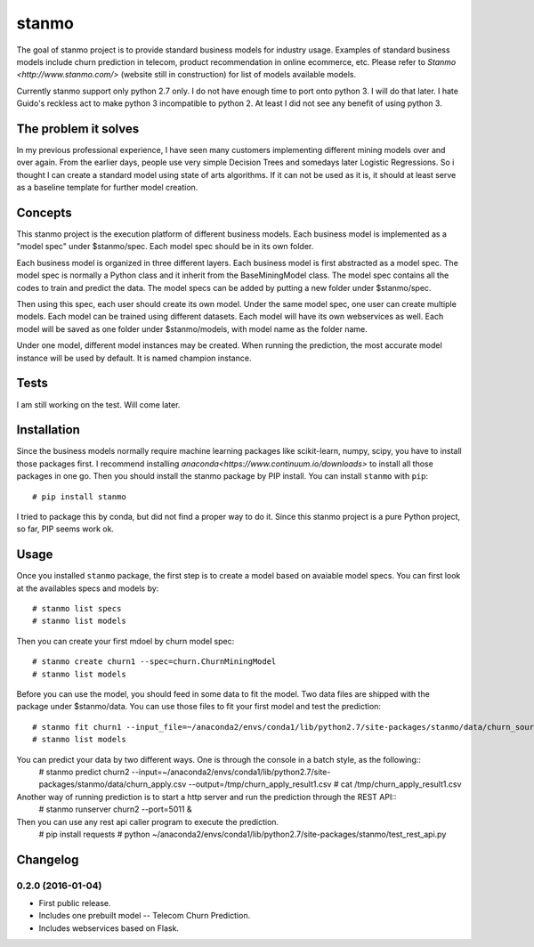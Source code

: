 stanmo
==============
The goal of stanmo project is to provide standard business models for industry usage. Examples of standard business models include churn prediction in telecom, product recommendation in online ecommerce, etc. Please refer to `Stanmo <http://www.stanmo.com/>` (website still in construction) for list of models available models.

Currently stanmo support only python 2.7 only. I do not have enough time to port onto python 3. I will do that later. I hate Guido's reckless act to make python 3 incompatible to python 2. At least I did not see any benefit of using python 3.

The problem it solves
---------------------
In my previous professional experience, I have seen many customers implementing different mining models over and over again. From the earlier days, people use very simple Decision Trees and somedays later Logistic Regressions. So i thought I can create a standard model using state of arts algorithms. If it can not be used as it is, it should at least serve as a baseline template for further model creation.


Concepts
--------

This stanmo project is the execution platform of different business models. Each business model is implemented as a "model spec" under $stanmo/spec. Each model spec should be in its own folder.  

Each business model is organized in three different layers. Each business model is first abstracted as a model spec. The model spec is normally a Python class and it inherit from the BaseMiningModel class. The model spec contains all the codes to train and predict the data. The model specs can be added by putting a new folder under $stanmo/spec. 

Then using this spec, each user should create its own model. Under the same model spec, one user can create multiple models. Each model can be trained using different datasets. Each model will have its own webservices as well. Each model will be saved as one folder under $stanmo/models, with model name as the folder name.

Under one model, different model instances may be created. When running the prediction, the most accurate model instance will be used by default. It is named champion instance.


Tests
-----

I am still working on the test. Will come later.

Installation
------------
Since the business models normally require machine learning packages like scikit-learn, numpy, scipy, you have to install those packages first. I recommend installing `anaconda<https://www.continuum.io/downloads>` to install all those  packages in one go. Then you should install the stanmo package by PIP install.
You can install ``stanmo`` with ``pip``::

    # pip install stanmo

I tried to package this by conda, but did not find a proper way to do it. Since this stanmo project is a pure Python project, so far, PIP seems work ok. 


Usage
-----

Once you installed ``stanmo`` package, the first step is to create a model based on avaiable model specs. You can first look at the availables specs and models by::

    # stanmo list specs
    # stanmo list models

Then you can create your first mdoel by churn model spec::

    # stanmo create churn1 --spec=churn.ChurnMiningModel
    # stanmo list models

Before you can use the model, you should feed in some data to fit the model. Two data files are shipped with the package under $stanmo/data. You can use those files to fit your first model and test the prediction::

    # stanmo fit churn1 --input_file=~/anaconda2/envs/conda1/lib/python2.7/site-packages/stanmo/data/churn_source.csv --instance=1
    # stanmo list models

You can predict your data by two different ways. One is through the console in a batch style, as the following::
    # stanmo predict churn2 --input=~/anaconda2/envs/conda1/lib/python2.7/site-packages/stanmo/data/churn_apply.csv --output=/tmp/churn_apply_result1.csv
    # cat /tmp/churn_apply_result1.csv
    
Another way of running prediction is to start a http server and run the prediction through the REST API::
    # stanmo runserver churn2 --port=5011 &    

Then you can use any rest api caller program to execute the prediction. 
    # pip install requests  
    # python ~/anaconda2/envs/conda1/lib/python2.7/site-packages/stanmo/test_rest_api.py
    
    

Changelog
---------

0.2.0 (2016-01-04)
*******************

* First public release.
* Includes one prebuilt model -- Telecom Churn Prediction.
* Includes webservices based on Flask.
